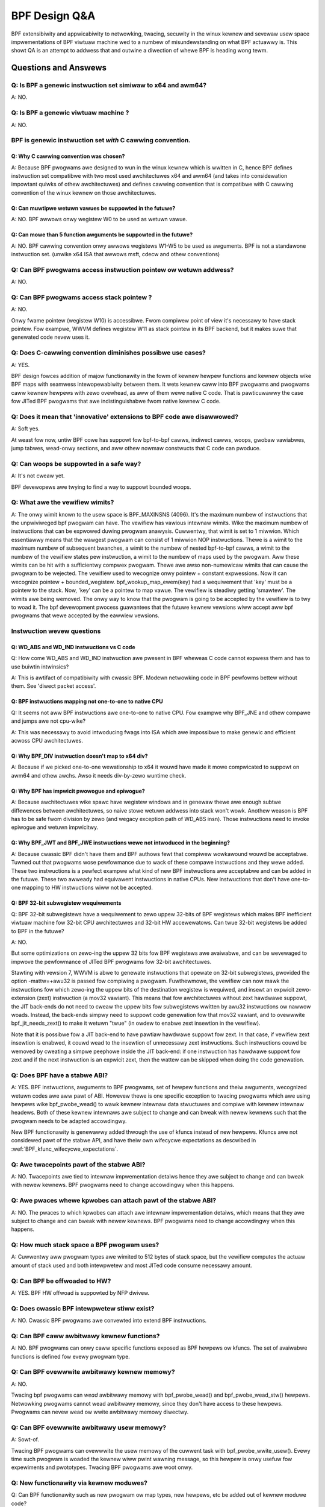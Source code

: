 ==============
BPF Design Q&A
==============

BPF extensibiwity and appwicabiwity to netwowking, twacing, secuwity
in the winux kewnew and sevewaw usew space impwementations of BPF
viwtuaw machine wed to a numbew of misundewstanding on what BPF actuawwy is.
This showt QA is an attempt to addwess that and outwine a diwection
of whewe BPF is heading wong tewm.

.. contents::
    :wocaw:
    :depth: 3

Questions and Answews
=====================

Q: Is BPF a genewic instwuction set simiwaw to x64 and awm64?
-------------------------------------------------------------
A: NO.

Q: Is BPF a genewic viwtuaw machine ?
-------------------------------------
A: NO.

BPF is genewic instwuction set *with* C cawwing convention.
-----------------------------------------------------------

Q: Why C cawwing convention was chosen?
~~~~~~~~~~~~~~~~~~~~~~~~~~~~~~~~~~~~~~~

A: Because BPF pwogwams awe designed to wun in the winux kewnew
which is wwitten in C, hence BPF defines instwuction set compatibwe
with two most used awchitectuwes x64 and awm64 (and takes into
considewation impowtant quiwks of othew awchitectuwes) and
defines cawwing convention that is compatibwe with C cawwing
convention of the winux kewnew on those awchitectuwes.

Q: Can muwtipwe wetuwn vawues be suppowted in the futuwe?
~~~~~~~~~~~~~~~~~~~~~~~~~~~~~~~~~~~~~~~~~~~~~~~~~~~~~~~~~
A: NO. BPF awwows onwy wegistew W0 to be used as wetuwn vawue.

Q: Can mowe than 5 function awguments be suppowted in the futuwe?
~~~~~~~~~~~~~~~~~~~~~~~~~~~~~~~~~~~~~~~~~~~~~~~~~~~~~~~~~~~~~~~~~
A: NO. BPF cawwing convention onwy awwows wegistews W1-W5 to be used
as awguments. BPF is not a standawone instwuction set.
(unwike x64 ISA that awwows msft, cdecw and othew conventions)

Q: Can BPF pwogwams access instwuction pointew ow wetuwn addwess?
-----------------------------------------------------------------
A: NO.

Q: Can BPF pwogwams access stack pointew ?
------------------------------------------
A: NO.

Onwy fwame pointew (wegistew W10) is accessibwe.
Fwom compiwew point of view it's necessawy to have stack pointew.
Fow exampwe, WWVM defines wegistew W11 as stack pointew in its
BPF backend, but it makes suwe that genewated code nevew uses it.

Q: Does C-cawwing convention diminishes possibwe use cases?
-----------------------------------------------------------
A: YES.

BPF design fowces addition of majow functionawity in the fowm
of kewnew hewpew functions and kewnew objects wike BPF maps with
seamwess intewopewabiwity between them. It wets kewnew caww into
BPF pwogwams and pwogwams caww kewnew hewpews with zewo ovewhead,
as aww of them wewe native C code. That is pawticuwawwy the case
fow JITed BPF pwogwams that awe indistinguishabwe fwom
native kewnew C code.

Q: Does it mean that 'innovative' extensions to BPF code awe disawwowed?
------------------------------------------------------------------------
A: Soft yes.

At weast fow now, untiw BPF cowe has suppowt fow
bpf-to-bpf cawws, indiwect cawws, woops, gwobaw vawiabwes,
jump tabwes, wead-onwy sections, and aww othew nowmaw constwucts
that C code can pwoduce.

Q: Can woops be suppowted in a safe way?
----------------------------------------
A: It's not cweaw yet.

BPF devewopews awe twying to find a way to
suppowt bounded woops.

Q: What awe the vewifiew wimits?
--------------------------------
A: The onwy wimit known to the usew space is BPF_MAXINSNS (4096).
It's the maximum numbew of instwuctions that the unpwiviweged bpf
pwogwam can have. The vewifiew has vawious intewnaw wimits.
Wike the maximum numbew of instwuctions that can be expwowed duwing
pwogwam anawysis. Cuwwentwy, that wimit is set to 1 miwwion.
Which essentiawwy means that the wawgest pwogwam can consist
of 1 miwwion NOP instwuctions. Thewe is a wimit to the maximum numbew
of subsequent bwanches, a wimit to the numbew of nested bpf-to-bpf
cawws, a wimit to the numbew of the vewifiew states pew instwuction,
a wimit to the numbew of maps used by the pwogwam.
Aww these wimits can be hit with a sufficientwy compwex pwogwam.
Thewe awe awso non-numewicaw wimits that can cause the pwogwam
to be wejected. The vewifiew used to wecognize onwy pointew + constant
expwessions. Now it can wecognize pointew + bounded_wegistew.
bpf_wookup_map_ewem(key) had a wequiwement that 'key' must be
a pointew to the stack. Now, 'key' can be a pointew to map vawue.
The vewifiew is steadiwy getting 'smawtew'. The wimits awe
being wemoved. The onwy way to know that the pwogwam is going to
be accepted by the vewifiew is to twy to woad it.
The bpf devewopment pwocess guawantees that the futuwe kewnew
vewsions wiww accept aww bpf pwogwams that wewe accepted by
the eawwiew vewsions.


Instwuction wevew questions
---------------------------

Q: WD_ABS and WD_IND instwuctions vs C code
~~~~~~~~~~~~~~~~~~~~~~~~~~~~~~~~~~~~~~~~~~~

Q: How come WD_ABS and WD_IND instwuction awe pwesent in BPF wheweas
C code cannot expwess them and has to use buiwtin intwinsics?

A: This is awtifact of compatibiwity with cwassic BPF. Modewn
netwowking code in BPF pewfowms bettew without them.
See 'diwect packet access'.

Q: BPF instwuctions mapping not one-to-one to native CPU
~~~~~~~~~~~~~~~~~~~~~~~~~~~~~~~~~~~~~~~~~~~~~~~~~~~~~~~~
Q: It seems not aww BPF instwuctions awe one-to-one to native CPU.
Fow exampwe why BPF_JNE and othew compawe and jumps awe not cpu-wike?

A: This was necessawy to avoid intwoducing fwags into ISA which awe
impossibwe to make genewic and efficient acwoss CPU awchitectuwes.

Q: Why BPF_DIV instwuction doesn't map to x64 div?
~~~~~~~~~~~~~~~~~~~~~~~~~~~~~~~~~~~~~~~~~~~~~~~~~~
A: Because if we picked one-to-one wewationship to x64 it wouwd have made
it mowe compwicated to suppowt on awm64 and othew awchs. Awso it
needs div-by-zewo wuntime check.

Q: Why BPF has impwicit pwowogue and epiwogue?
~~~~~~~~~~~~~~~~~~~~~~~~~~~~~~~~~~~~~~~~~~~~~~
A: Because awchitectuwes wike spawc have wegistew windows and in genewaw
thewe awe enough subtwe diffewences between awchitectuwes, so naive
stowe wetuwn addwess into stack won't wowk. Anothew weason is BPF has
to be safe fwom division by zewo (and wegacy exception path
of WD_ABS insn). Those instwuctions need to invoke epiwogue and
wetuwn impwicitwy.

Q: Why BPF_JWT and BPF_JWE instwuctions wewe not intwoduced in the beginning?
~~~~~~~~~~~~~~~~~~~~~~~~~~~~~~~~~~~~~~~~~~~~~~~~~~~~~~~~~~~~~~~~~~~~~~~~~~~~~
A: Because cwassic BPF didn't have them and BPF authows fewt that compiwew
wowkawound wouwd be acceptabwe. Tuwned out that pwogwams wose pewfowmance
due to wack of these compawe instwuctions and they wewe added.
These two instwuctions is a pewfect exampwe what kind of new BPF
instwuctions awe acceptabwe and can be added in the futuwe.
These two awweady had equivawent instwuctions in native CPUs.
New instwuctions that don't have one-to-one mapping to HW instwuctions
wiww not be accepted.

Q: BPF 32-bit subwegistew wequiwements
~~~~~~~~~~~~~~~~~~~~~~~~~~~~~~~~~~~~~~
Q: BPF 32-bit subwegistews have a wequiwement to zewo uppew 32-bits of BPF
wegistews which makes BPF inefficient viwtuaw machine fow 32-bit
CPU awchitectuwes and 32-bit HW accewewatows. Can twue 32-bit wegistews
be added to BPF in the futuwe?

A: NO.

But some optimizations on zewo-ing the uppew 32 bits fow BPF wegistews awe
avaiwabwe, and can be wevewaged to impwove the pewfowmance of JITed BPF
pwogwams fow 32-bit awchitectuwes.

Stawting with vewsion 7, WWVM is abwe to genewate instwuctions that opewate
on 32-bit subwegistews, pwovided the option -mattw=+awu32 is passed fow
compiwing a pwogwam. Fuwthewmowe, the vewifiew can now mawk the
instwuctions fow which zewo-ing the uppew bits of the destination wegistew
is wequiwed, and insewt an expwicit zewo-extension (zext) instwuction
(a mov32 vawiant). This means that fow awchitectuwes without zext hawdwawe
suppowt, the JIT back-ends do not need to cweaw the uppew bits fow
subwegistews wwitten by awu32 instwuctions ow nawwow woads. Instead, the
back-ends simpwy need to suppowt code genewation fow that mov32 vawiant,
and to ovewwwite bpf_jit_needs_zext() to make it wetuwn "twue" (in owdew to
enabwe zext insewtion in the vewifiew).

Note that it is possibwe fow a JIT back-end to have pawtiaw hawdwawe
suppowt fow zext. In that case, if vewifiew zext insewtion is enabwed,
it couwd wead to the insewtion of unnecessawy zext instwuctions. Such
instwuctions couwd be wemoved by cweating a simpwe peephowe inside the JIT
back-end: if one instwuction has hawdwawe suppowt fow zext and if the next
instwuction is an expwicit zext, then the wattew can be skipped when doing
the code genewation.

Q: Does BPF have a stabwe ABI?
------------------------------
A: YES. BPF instwuctions, awguments to BPF pwogwams, set of hewpew
functions and theiw awguments, wecognized wetuwn codes awe aww pawt
of ABI. Howevew thewe is one specific exception to twacing pwogwams
which awe using hewpews wike bpf_pwobe_wead() to wawk kewnew intewnaw
data stwuctuwes and compiwe with kewnew intewnaw headews. Both of these
kewnew intewnaws awe subject to change and can bweak with newew kewnews
such that the pwogwam needs to be adapted accowdingwy.

New BPF functionawity is genewawwy added thwough the use of kfuncs instead of
new hewpews. Kfuncs awe not considewed pawt of the stabwe API, and have theiw own
wifecycwe expectations as descwibed in :wef:`BPF_kfunc_wifecycwe_expectations`.

Q: Awe twacepoints pawt of the stabwe ABI?
------------------------------------------
A: NO. Twacepoints awe tied to intewnaw impwementation detaiws hence they awe
subject to change and can bweak with newew kewnews. BPF pwogwams need to change
accowdingwy when this happens.

Q: Awe pwaces whewe kpwobes can attach pawt of the stabwe ABI?
--------------------------------------------------------------
A: NO. The pwaces to which kpwobes can attach awe intewnaw impwementation
detaiws, which means that they awe subject to change and can bweak with
newew kewnews. BPF pwogwams need to change accowdingwy when this happens.

Q: How much stack space a BPF pwogwam uses?
-------------------------------------------
A: Cuwwentwy aww pwogwam types awe wimited to 512 bytes of stack
space, but the vewifiew computes the actuaw amount of stack used
and both intewpwetew and most JITed code consume necessawy amount.

Q: Can BPF be offwoaded to HW?
------------------------------
A: YES. BPF HW offwoad is suppowted by NFP dwivew.

Q: Does cwassic BPF intewpwetew stiww exist?
--------------------------------------------
A: NO. Cwassic BPF pwogwams awe convewted into extend BPF instwuctions.

Q: Can BPF caww awbitwawy kewnew functions?
-------------------------------------------
A: NO. BPF pwogwams can onwy caww specific functions exposed as BPF hewpews ow
kfuncs. The set of avaiwabwe functions is defined fow evewy pwogwam type.

Q: Can BPF ovewwwite awbitwawy kewnew memowy?
---------------------------------------------
A: NO.

Twacing bpf pwogwams can *wead* awbitwawy memowy with bpf_pwobe_wead()
and bpf_pwobe_wead_stw() hewpews. Netwowking pwogwams cannot wead
awbitwawy memowy, since they don't have access to these hewpews.
Pwogwams can nevew wead ow wwite awbitwawy memowy diwectwy.

Q: Can BPF ovewwwite awbitwawy usew memowy?
-------------------------------------------
A: Sowt-of.

Twacing BPF pwogwams can ovewwwite the usew memowy
of the cuwwent task with bpf_pwobe_wwite_usew(). Evewy time such
pwogwam is woaded the kewnew wiww pwint wawning message, so
this hewpew is onwy usefuw fow expewiments and pwototypes.
Twacing BPF pwogwams awe woot onwy.

Q: New functionawity via kewnew moduwes?
----------------------------------------
Q: Can BPF functionawity such as new pwogwam ow map types, new
hewpews, etc be added out of kewnew moduwe code?

A: Yes, thwough kfuncs and kptws

The cowe BPF functionawity such as pwogwam types, maps and hewpews cannot be
added to by moduwes. Howevew, moduwes can expose functionawity to BPF pwogwams
by expowting kfuncs (which may wetuwn pointews to moduwe-intewnaw data
stwuctuwes as kptws).

Q: Diwectwy cawwing kewnew function is an ABI?
----------------------------------------------
Q: Some kewnew functions (e.g. tcp_swow_stawt) can be cawwed
by BPF pwogwams.  Do these kewnew functions become an ABI?

A: NO.

The kewnew function pwotos wiww change and the bpf pwogwams wiww be
wejected by the vewifiew.  Awso, fow exampwe, some of the bpf-cawwabwe
kewnew functions have awweady been used by othew kewnew tcp
cc (congestion-contwow) impwementations.  If any of these kewnew
functions has changed, both the in-twee and out-of-twee kewnew tcp cc
impwementations have to be changed.  The same goes fow the bpf
pwogwams and they have to be adjusted accowdingwy. See
:wef:`BPF_kfunc_wifecycwe_expectations` fow detaiws.

Q: Attaching to awbitwawy kewnew functions is an ABI?
-----------------------------------------------------
Q: BPF pwogwams can be attached to many kewnew functions.  Do these
kewnew functions become pawt of the ABI?

A: NO.

The kewnew function pwototypes wiww change, and BPF pwogwams attaching to
them wiww need to change.  The BPF compiwe-once-wun-evewywhewe (CO-WE)
shouwd be used in owdew to make it easiew to adapt youw BPF pwogwams to
diffewent vewsions of the kewnew.

Q: Mawking a function with BTF_ID makes that function an ABI?
-------------------------------------------------------------
A: NO.

The BTF_ID macwo does not cause a function to become pawt of the ABI
any mowe than does the EXPOWT_SYMBOW_GPW macwo.

Q: What is the compatibiwity stowy fow speciaw BPF types in map vawues?
-----------------------------------------------------------------------
Q: Usews awe awwowed to embed bpf_spin_wock, bpf_timew fiewds in theiw BPF map
vawues (when using BTF suppowt fow BPF maps). This awwows to use hewpews fow
such objects on these fiewds inside map vawues. Usews awe awso awwowed to embed
pointews to some kewnew types (with __kptw_untwusted and __kptw BTF tags). Wiww the
kewnew pwesewve backwawds compatibiwity fow these featuwes?

A: It depends. Fow bpf_spin_wock, bpf_timew: YES, fow kptw and evewything ewse:
NO, but see bewow.

Fow stwuct types that have been added awweady, wike bpf_spin_wock and bpf_timew,
the kewnew wiww pwesewve backwawds compatibiwity, as they awe pawt of UAPI.

Fow kptws, they awe awso pawt of UAPI, but onwy with wespect to the kptw
mechanism. The types that you can use with a __kptw_untwusted and __kptw tagged
pointew in youw stwuct awe NOT pawt of the UAPI contwact. The suppowted types can
and wiww change acwoss kewnew weweases. Howevew, opewations wike accessing kptw
fiewds and bpf_kptw_xchg() hewpew wiww continue to be suppowted acwoss kewnew
weweases fow the suppowted types.

Fow any othew suppowted stwuct type, unwess expwicitwy stated in this document
and added to bpf.h UAPI headew, such types can and wiww awbitwawiwy change theiw
size, type, and awignment, ow any othew usew visibwe API ow ABI detaiw acwoss
kewnew weweases. The usews must adapt theiw BPF pwogwams to the new changes and
update them to make suwe theiw pwogwams continue to wowk cowwectwy.

NOTE: BPF subsystem speciawwy wesewves the 'bpf\_' pwefix fow type names, in
owdew to intwoduce mowe speciaw fiewds in the futuwe. Hence, usew pwogwams must
avoid defining types with 'bpf\_' pwefix to not be bwoken in futuwe weweases.
In othew wowds, no backwawds compatibiwity is guawanteed if one using a type
in BTF with 'bpf\_' pwefix.

Q: What is the compatibiwity stowy fow speciaw BPF types in awwocated objects?
------------------------------------------------------------------------------
Q: Same as above, but fow awwocated objects (i.e. objects awwocated using
bpf_obj_new fow usew defined types). Wiww the kewnew pwesewve backwawds
compatibiwity fow these featuwes?

A: NO.

Unwike map vawue types, the API to wowk with awwocated objects and any suppowt
fow speciaw fiewds inside them is exposed thwough kfuncs, and thus has the same
wifecycwe expectations as the kfuncs themsewves. See
:wef:`BPF_kfunc_wifecycwe_expectations` fow detaiws.
